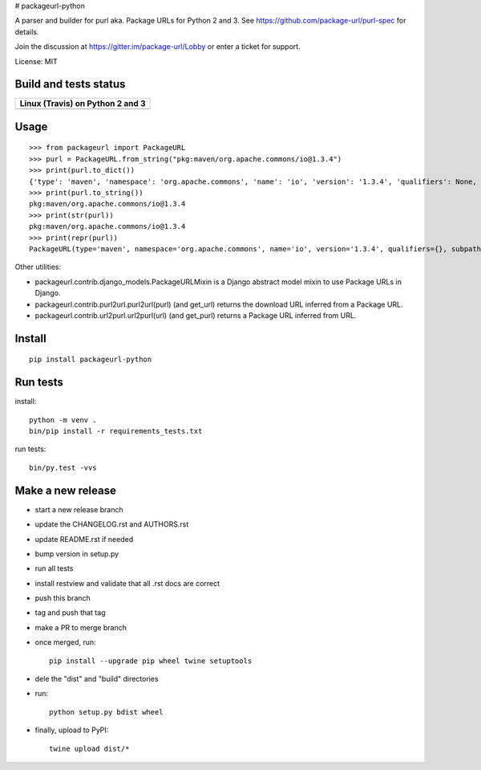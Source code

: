 # packageurl-python

A parser and builder for purl aka. Package URLs for Python 2 and 3.
See https://github.com/package-url/purl-spec for details.

Join the discussion at https://gitter.im/package-url/Lobby or enter a ticket for support.

License: MIT


Build and tests status
======================

+------------------------------------------------------------------------------------+
|                         **Linux (Travis) on Python 2 and 3**                       |
+====================================================================================+
|.. image:: https://api.travis-ci.com/package-url/packageurl-python.png?branch=master|
|   :target: https://travis-ci.com/package-url/packageurl-python                     |
|   :alt: Linux Master branch tests status                                           |
+------------------------------------------------------------------------------------+


Usage
=====

::

    >>> from packageurl import PackageURL
    >>> purl = PackageURL.from_string("pkg:maven/org.apache.commons/io@1.3.4")
    >>> print(purl.to_dict())
    {'type': 'maven', 'namespace': 'org.apache.commons', 'name': 'io', 'version': '1.3.4', 'qualifiers': None, 'subpath': None}
    >>> print(purl.to_string())
    pkg:maven/org.apache.commons/io@1.3.4
    >>> print(str(purl))
    pkg:maven/org.apache.commons/io@1.3.4
    >>> print(repr(purl))
    PackageURL(type='maven', namespace='org.apache.commons', name='io', version='1.3.4', qualifiers={}, subpath=None)


Other utilities:

- packageurl.contrib.django_models.PackageURLMixin is a Django abstract model mixin to use Package URLs in Django.
- packageurl.contrib.purl2url.purl2url(purl) (and get_url) returns the download URL inferred from a Package URL.
- packageurl.contrib.url2purl.url2purl(url) (and get_purl) returns a Package URL inferred from URL.



Install
=======
::

    pip install packageurl-python



Run tests
=========

install::

    python -m venv .
    bin/pip install -r requirements_tests.txt

run tests::

    bin/py.test -vvs


Make a new release
==================

- start a new release branch
- update the CHANGELOG.rst and AUTHORS.rst
- update README.rst if needed
- bump version in setup.py
- run all tests
- install restview and validate that all .rst docs are correct
- push this branch
- tag and push that tag
- make a PR to merge branch
- once merged, run::

    pip install --upgrade pip wheel twine setuptools

- dele the "dist" and "build" directories
- run::

   python setup.py bdist wheel

- finally, upload to PyPI::

    twine upload dist/*
